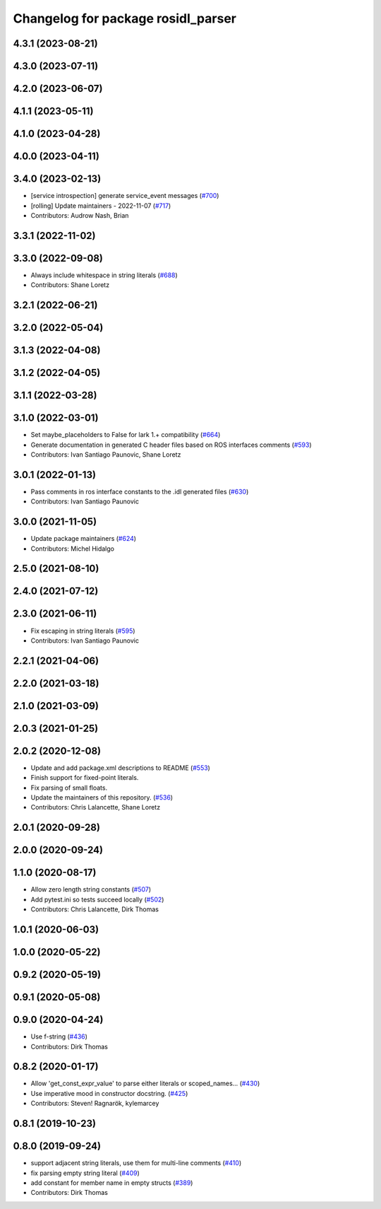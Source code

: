 ^^^^^^^^^^^^^^^^^^^^^^^^^^^^^^^^^^^
Changelog for package rosidl_parser
^^^^^^^^^^^^^^^^^^^^^^^^^^^^^^^^^^^

4.3.1 (2023-08-21)
------------------

4.3.0 (2023-07-11)
------------------

4.2.0 (2023-06-07)
------------------

4.1.1 (2023-05-11)
------------------

4.1.0 (2023-04-28)
------------------

4.0.0 (2023-04-11)
------------------

3.4.0 (2023-02-13)
------------------
* [service introspection] generate service_event messages (`#700 <https://github.com/ros2/rosidl/issues/700>`_)
* [rolling] Update maintainers - 2022-11-07 (`#717 <https://github.com/ros2/rosidl/issues/717>`_)
* Contributors: Audrow Nash, Brian

3.3.1 (2022-11-02)
------------------

3.3.0 (2022-09-08)
------------------
* Always include whitespace in string literals (`#688 <https://github.com/ros2/rosidl/issues/688>`_)
* Contributors: Shane Loretz

3.2.1 (2022-06-21)
------------------

3.2.0 (2022-05-04)
------------------

3.1.3 (2022-04-08)
------------------

3.1.2 (2022-04-05)
------------------

3.1.1 (2022-03-28)
------------------

3.1.0 (2022-03-01)
------------------
* Set maybe_placeholders to False for lark 1.+ compatibility (`#664 <https://github.com/ros2/rosidl/issues/664>`_)
* Generate documentation in generated C header files based on ROS interfaces comments (`#593 <https://github.com/ros2/rosidl/issues/593>`_)
* Contributors: Ivan Santiago Paunovic, Shane Loretz

3.0.1 (2022-01-13)
------------------
* Pass comments in ros interface constants to the .idl generated files (`#630 <https://github.com/ros2/rosidl/issues/630>`_)
* Contributors: Ivan Santiago Paunovic

3.0.0 (2021-11-05)
------------------
* Update package maintainers (`#624 <https://github.com/ros2/rosidl/issues/624>`_)
* Contributors: Michel Hidalgo

2.5.0 (2021-08-10)
------------------

2.4.0 (2021-07-12)
------------------

2.3.0 (2021-06-11)
------------------
* Fix escaping in string literals (`#595 <https://github.com/ros2/rosidl/issues/595>`_)
* Contributors: Ivan Santiago Paunovic

2.2.1 (2021-04-06)
------------------

2.2.0 (2021-03-18)
------------------

2.1.0 (2021-03-09)
------------------

2.0.3 (2021-01-25)
------------------

2.0.2 (2020-12-08)
------------------
* Update and add package.xml descriptions to README (`#553 <https://github.com/ros2/rosidl/issues/553>`_)
* Finish support for fixed-point literals.
* Fix parsing of small floats.
* Update the maintainers of this repository. (`#536 <https://github.com/ros2/rosidl/issues/536>`_)
* Contributors: Chris Lalancette, Shane Loretz

2.0.1 (2020-09-28)
------------------

2.0.0 (2020-09-24)
------------------

1.1.0 (2020-08-17)
------------------
* Allow zero length string constants (`#507 <https://github.com/ros2/rosidl/issues/507>`_)
* Add pytest.ini so tests succeed locally (`#502 <https://github.com/ros2/rosidl/issues/502>`_)
* Contributors: Chris Lalancette, Dirk Thomas

1.0.1 (2020-06-03)
------------------

1.0.0 (2020-05-22)
------------------

0.9.2 (2020-05-19)
------------------

0.9.1 (2020-05-08)
------------------

0.9.0 (2020-04-24)
------------------
* Use f-string (`#436 <https://github.com/ros2/rosidl/issues/436>`_)
* Contributors: Dirk Thomas

0.8.2 (2020-01-17)
------------------
* Allow 'get_const_expr_value' to parse either literals or scoped_names… (`#430 <https://github.com/ros2/rosidl/issues/430>`_)
* Use imperative mood in constructor docstring. (`#425 <https://github.com/ros2/rosidl/issues/425>`_)
* Contributors: Steven! Ragnarök, kylemarcey

0.8.1 (2019-10-23)
------------------

0.8.0 (2019-09-24)
------------------
* support adjacent string literals, use them for multi-line comments (`#410 <https://github.com/ros2/rosidl/issues/410>`_)
* fix parsing empty string literal (`#409 <https://github.com/ros2/rosidl/issues/409>`_)
* add constant for member name in empty structs (`#389 <https://github.com/ros2/rosidl/issues/389>`_)
* Contributors: Dirk Thomas
